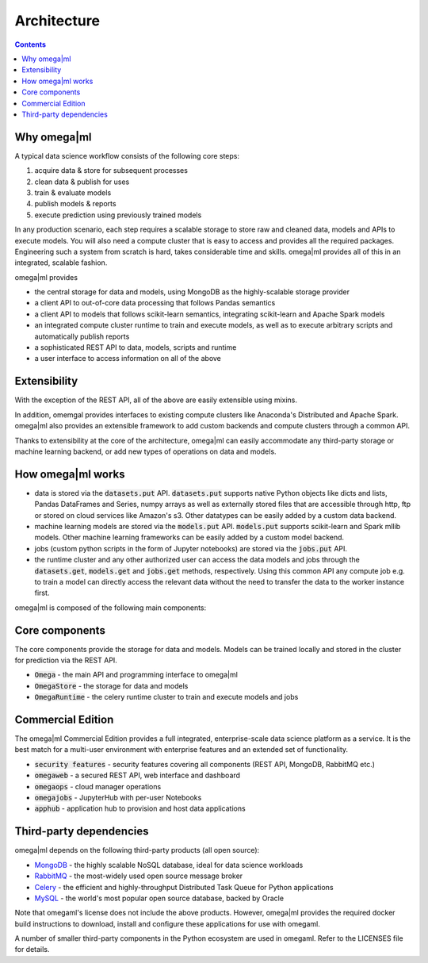 Architecture
============

.. contents::

Why omega|ml
------------

A typical data science workflow consists of the following core steps:

1. acquire data & store for subsequent processes
2. clean data & publish for uses
3. train & evaluate models
4. publish models & reports
5. execute prediction using previously trained models

In any production scenario, each step requires a scalable storage to store raw and cleaned data, models and
APIs to execute models. You will also need a compute cluster that is easy to access and provides all the
required packages. Engineering such a system from scratch is hard, takes considerable time and skills. omega|ml
provides all of this in an integrated, scalable fashion.

omega|ml provides

* the central storage for data and models, using MongoDB as the highly-scalable storage provider
* a client API to out-of-core data processing that follows Pandas semantics
* a client API to models that follows scikit-learn semantics, integrating scikit-learn and Apache Spark models
* an integrated compute cluster runtime to train and execute models, as well as to execute arbitrary scripts and
  automatically publish reports
* a sophisticated REST API to data, models, scripts and runtime
* a user interface to access information on all of the above

Extensibility
-------------

With the exception of the REST API, all of the above are easily extensible using mixins.

In addition, omemgal provides interfaces to existing compute clusters like Anaconda's Distributed and
Apache Spark. omega|ml also provides an extensible framework to add custom backends and compute clusters
through a common API.

Thanks to extensibility at the core of the architecture, omega|ml can easily accommodate any third-party storage
or machine learning backend, or add new types of operations on data and models.

How omega|ml works
------------------

* data is stored via the :code:`datasets.put` API. :code:`datasets.put`
  supports native Python objects like dicts and lists, Pandas DataFrames
  and Series, numpy arrays as well as externally stored files that are
  accessible through http, ftp or stored on cloud services like Amazon's s3.
  Other datatypes can be easily added by a custom data backend.

* machine learning models are stored via the :code:`models.put` API.
  :code:`models.put` supports scikit-learn and Spark mllib models. Other
  machine learning frameworks can be easily added by a custom model backend.

* jobs (custom python scripts in the form of Jupyter notebooks) are stored
  via the :code:`jobs.put` API.

* the runtime cluster and any other authorized user can access the data
  models and jobs through the :code:`datasets.get`, :code:`models.get` and
  :code:`jobs.get` methods, respectively. Using this common API any compute
  job e.g. to train a model can directly access the relevant data without
  the need to transfer the data to the worker instance first.


omega|ml is composed of the following main components:

Core components
---------------

The core components provide the storage for data and models. Models can
be trained locally and stored in the cluster for prediction via the REST
API.

* :code:`Omega` - the main API and programming interface to omega|ml
* :code:`OmegaStore` - the storage for data and models
* :code:`OmegaRuntime` - the celery runtime cluster to train and execute models and jobs


Commercial Edition
------------------

The omega|ml Commercial Edition provides a full integrated, enterprise-scale data science platform as a service.
It is the best match for a multi-user environment with enterprise features and an extended set of functionality.

* :code:`security features` - security features covering all components (REST API, MongoDB, RabbitMQ etc.)
* :code:`omegaweb` - a secured REST API, web interface and dashboard
* :code:`omegaops` - cloud manager operations
* :code:`omegajobs` - JupyterHub with per-user Notebooks
* :code:`apphub` - application hub to provision and host data applications


Third-party dependencies
------------------------

.. _MongoDB: https://www.mongodb.com/
.. _RabbitMQ: https://www.rabbitmq.com/
.. _Celery: http://www.celeryproject.org/
.. _MySQL: https://dev.mysql.com/

omega|ml depends on the following third-party products (all open source):

* MongoDB_ - the highly scalable NoSQL database, ideal for data science workloads
* RabbitMQ_ - the most-widely used open source message broker
* Celery_ - the efficient and highly-throughput Distributed Task Queue for Python applications
* MySQL_ - the world's most popular open source database, backed by Oracle

Note that omegaml's license does not include the above products. However,
omega|ml provides the required docker build instructions to download,
install and configure these applications for use with omegaml.

A number of smaller third-party components in the Python ecosystem are used
in omegaml. Refer to the LICENSES file for details.

